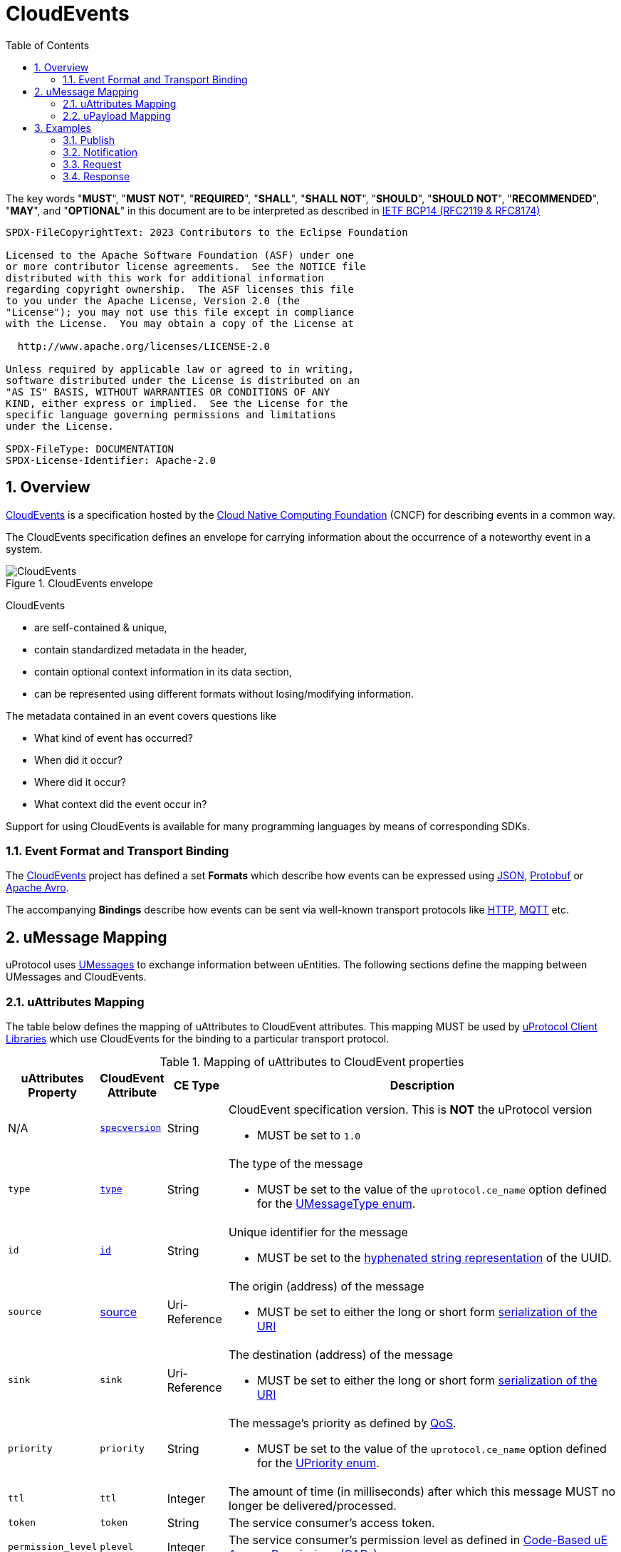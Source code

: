 = CloudEvents
:toc:
:sectnums:

The key words "*MUST*", "*MUST NOT*", "*REQUIRED*", "*SHALL*", "*SHALL NOT*", "*SHOULD*", "*SHOULD NOT*", "*RECOMMENDED*", "*MAY*", and "*OPTIONAL*" in this document are to be interpreted as described in https://www.rfc-editor.org/info/bcp14[IETF BCP14 (RFC2119 & RFC8174)]

----
SPDX-FileCopyrightText: 2023 Contributors to the Eclipse Foundation

Licensed to the Apache Software Foundation (ASF) under one
or more contributor license agreements.  See the NOTICE file
distributed with this work for additional information
regarding copyright ownership.  The ASF licenses this file
to you under the Apache License, Version 2.0 (the
"License"); you may not use this file except in compliance
with the License.  You may obtain a copy of the License at

  http://www.apache.org/licenses/LICENSE-2.0

Unless required by applicable law or agreed to in writing,
software distributed under the License is distributed on an
"AS IS" BASIS, WITHOUT WARRANTIES OR CONDITIONS OF ANY
KIND, either express or implied.  See the License for the
specific language governing permissions and limitations
under the License.

SPDX-FileType: DOCUMENTATION
SPDX-License-Identifier: Apache-2.0
----

== Overview

https://cloudevents.io/[CloudEvents] is a specification hosted by the https://cncf.io/[Cloud Native Computing Foundation] (CNCF) for describing events in a common way.

The CloudEvents specification defines an envelope for carrying information about the occurrence of a noteworthy event in a system.

.CloudEvents envelope
image::cloudevents.drawio.svg[CloudEvents]

CloudEvents

* are self-contained & unique,
* contain standardized metadata in the header,
* contain optional context information in its data section,
* can be represented using different formats without losing/modifying information.

The metadata contained in an event covers questions like

* What kind of event has occurred?
* When did it occur?
* Where did it occur?
* What context did the event occur in?

Support for using CloudEvents is available for many programming languages by means of corresponding SDKs.

=== Event Format and Transport Binding

The https://cloudevents.io/[CloudEvents] project has defined a set *Formats* which describe how events can be expressed using https://github.com/cloudevents/spec/blob/v1.0.2/cloudevents/formats/json-format.md[JSON], https://github.com/cloudevents/spec/blob/v1.0.2/cloudevents/formats/protobuf-format.md[Protobuf] or https://github.com/cloudevents/spec/blob/v1.0.2/cloudevents/formats/avro-format.md[Apache Avro].

The accompanying *Bindings* describe how events can be sent via well-known transport protocols like https://github.com/cloudevents/spec/blob/v1.0.2/cloudevents/bindings/http-protocol-binding.md[HTTP], https://github.com/cloudevents/spec/blob/v1.0.2/cloudevents/bindings/mqtt-protocol-binding.md[MQTT] etc.


== uMessage Mapping

uProtocol uses link:umessage.adoc[UMessages] to exchange information between uEntities.
The following sections define the mapping between UMessages and CloudEvents.

=== uAttributes Mapping

The table below defines the mapping of uAttributes to CloudEvent attributes.
This mapping MUST be used by link:../upclient.adoc[uProtocol Client Libraries] which use CloudEvents for the binding to a particular transport protocol.

.Mapping of uAttributes to CloudEvent properties
[width="100%",cols="12%,8%,10%,70%",options="header",]
|===
|uAttributes Property
|CloudEvent Attribute
|CE Type
|Description


| N/A
|https://github.com/cloudevents/spec/blob/v1.0.2/cloudevents/spec.md#specversion[`specversion`]
|String
a|CloudEvent specification version. This is *NOT* the uProtocol version

* MUST be set to `1.0`


|`type`
|https://github.com/cloudevents/spec/blob/v1.0.2/cloudevents/spec.md#type[`type`]
|String
a|The type of the message

* MUST be set to the value of the `uprotocol.ce_name` option defined for the
link:../up-core-api/uprotocol/uattributes.proto[UMessageType enum].


|`id`
|https://github.com/cloudevents/spec/blob/v1.0.2/cloudevents/spec.md#id[`id`]
|String
a|Unique identifier for the message

* MUST be set to the https://www.rfc-editor.org/rfc/rfc4122.html#section-3[hyphenated string representation] of the UUID.


|`source`
|https://github.com/cloudevents/spec/blob/v1.0.2/cloudevents/spec.md#source-1[source]
|Uri-Reference
a|The origin (address) of the message

* MUST be set to either the long or short form link:uri.adoc[serialization of the URI]


|`sink`
|`sink`
|Uri-Reference
a|The destination (address) of the message

* MUST be set to either the long or short form link:uri.adoc[serialization of the URI]


|`priority`
|`priority`
|String
a| The message's priority as defined by link:qos.adoc[QoS].

* MUST be set to the value of the `uprotocol.ce_name` option defined for the
link:../up-core-api/uprotocol/uattributes.proto[UPriority enum].


|`ttl`
|`ttl`
|Integer
a|The amount of time (in milliseconds) after which this message MUST no longer be delivered/processed.


|`token`
|`token`
|String
a|The service consumer's access token.

|`permission_level`
|`plevel`
|Integer
|The service consumer's permission level as defined in link:../up-l2/permissions.adoc#_code_based_access_permissions_caps[Code-Based uE Access Permissions (CAPs)]


|`reqid`
|`reqid`
|String 
a|The identifier that a service consumer can use to correlate an RPC Repsonse message with its RPC Request.

* MUST be set to the https://www.rfc-editor.org/rfc/rfc4122.html#section-3[hyphenated string representation] of the UUID.

|`commstatus`
|`commstatus`
|Integer
a|A code indicating an error that has occurred during the delivery of either an RPC Request or Response message.

* MUST be set to the link:../up-core-api/uprotocol/ustatus.proto[UCode]'s integer value

|`traceparent`
|https://github.com/cloudevents/spec/blob/v1.0.2/cloudevents/extensions/distributed-tracing.md#traceparent[traceparent]
|String
|A tracing identifier to use for correlating messages across the system.

|===

[#ce-formats]
=== uPayload Mapping

The sections below define the mapping of uPayload to CloudEvent attributes.

==== Mapping to CloudEvent Protobuf Format

The rules defined in https://github.com/cloudevents/spec/blob/v1.0.2/cloudevents/formats/protobuf-format.md[Protobuf Event Format for CloudEvents, Version 1.0.2] MUST be applied when mapping UPayload to CloudEvents using the Protobuf Format. The table below defines specific values to use for the different UMessage payload types.

This mapping MUST be used by link:../upclient.adoc[uProtocol Client Libraries] which use the Protobuf Event Format for the binding to a particular transport protocol.

[%autowidth]
|===
|UPayload Type |CE `datacontenttype` |CE `dataschema` |CE Property to map Payload Data to

|`UPAYLOAD_FORMAT_PROTOBUF_WRAPPED_IN_ANY`
|`-`
|`-`
|`proto_data`

|`UPAYLOAD_FORMAT_PROTOBUF`
|`application/protobuf`
|*SHOULD* be set to a URI-Reference identifying the schema that the data adheres to
|`proto_data`

|`UPAYLOAD_FORMAT_JSON`
|`application/json`
|*MAY* be set to a URI-Reference identifying the schema that the data adheres to
|`text_data`

|`UPAYLOAD_FORMAT_SOMEIP`
|`application/x-someip`
|*MAY* be set to a URI-Reference identifying the schema that the data adheres to
|`binary_data`

|`UPAYLOAD_FORMAT_SOMEIP_TLV`
|`application/x-someip_tlv`
|*MAY* be set to a URI-Reference identifying the schema that the data adheres to
|`binary_data`

|`UPAYLOAD_FORMAT_RAW`
|`application/octet-stream`
|*MAY* be set to a URI-Reference identifying the schema that the data adheres to
|`binary_data`

|`UPAYLOAD_FORMAT_TEXT`
|`text/plain`
|*MAY* be set to a URI-Reference identifying the schema that the data adheres to
|`text_data`

|===


==== Mapping to CloudEvent JSON Format

The rules defined in https://github.com/cloudevents/spec/blob/v1.0.2/cloudevents/formats/json-format.md[JSON Event Format for CloudEvents, Version 1.0.2] MUST be applied when mapping UPayload to CloudEvents using the JSON Format. The table below defines specific values to use for the different UMessage payload types.

This mapping MUST be used by link:../upclient.adoc[uProtocol Client Libraries] which use the JSON Event Format for the binding to a particular transport protocol.

[%autowidth]
|===
|UPayloadFormat |CE `datacontenttype` |CE `dataschema` |CE Property to map Payload to

|`UPAYLOAD_FORMAT_PROTOBUF_WRAPPED_IN_ANY`
|`-`
|`-`
|`data_base64`

|`UPAYLOAD_FORMAT_PROTOBUF`
|`application/protobuf`
|*SHOULD* be set to a URI-Reference identifying the schema that the data adheres to
|`data_base64`

|`UPAYLOAD_FORMAT_JSON`
|`application/json`
|*MAY* be set to a URI-Reference identifying the schema that the data adheres to
|`data`

|`UPAYLOAD_FORMAT_SOMEIP`
|`application/x-someip`
|*MAY* be set to a URI-Reference identifying the schema that the data adheres to
|`data_base64`

|`UPAYLOAD_FORMAT_SOMEIP_TLV`
|`application/x-someip_tlv`
|*MAY* be set to a URI-Reference identifying the schema that the data adheres to
|`data_base64`

|`UPAYLOAD_FORMAT_RAW`
|`application/octet-stream`
|*MAY* be set to a URI-Reference identifying the schema that the data adheres to
|`data_base64`

|`UPAYLOAD_FORMAT_TEXT`
|`text/plain`
|*MAY* be set to a URI-Reference identifying the schema that the data adheres to
|`data`

|===

==== Additional Recommendations

Data and CloudEvents *SHOULD* only be serialized once when it is to be transported over link:README.adoc#_utransport_interface[UTransport Interface]


== Examples

The following examples are using the CloudEvent JSON Format.

=== Publish
[source]
----
{
    "specversion": "1.0",
    "id": "cf8b1bcd-30bd-43be-a8d3-ad1cde652e10",
    "source": "//VCU.VIN/body.access/1/door.front_left#Door",
    "type": "pub.v1",
    "priority": "CS1",
    "ttl": 10000,
    "datacontenttype": "text/plain",
    "data": "open"
}
----

=== Notification
[source]
----
{
    "specversion": "1.0",
    "id": "cf8b1bcd-30bd-43be-a8d3-ad1cde652e10",
    "source": "//VCU.VIN/body.access/1/door.front_left#Door",
    "sink": "//VCU.VIN/companion.app/1/status.update",
    "type": "not.v1",
    "datacontenttype": "application/json",
    "data": {
        "subject": "door.front_left",
        "status": "open"
    }
}
----

=== Request
[source]
----
{
    "specversion": "1.0",
    "id": "cf8b1bcd-30bd-43be-a8d3-ad1cde652e10",
    "source": "//VCU.VIN/MyApp/1/rpc.response",
    "sink": "//VCU.VIN/body.access/1/rpc.UpdateDoor",
    "type": "req.v1",
    "priority": "CS4",
    "ttl": 50000,
    "data_base64": "... base64 encoded serialization of UpdateDoorRequest packed
                        in google.protobuf.Any ..."
}
----

=== Response
[source]
----
{
    "specversion": "1.0",
    "id": "5b9fe861-8c1c-4899-9b07-ad1cde652e10",
    "source": "//VCU.VIN/body.access/1/rpc.UpdateDoor",
    "sink": "//VCU.VIN/MyApp/1/rpc.response",
    "type": "res.v1",
    "priority": "CS4",
    "reqid": "cf8b1bcd-30bd-43be-a8d3-ad1cde652e10",
    "ttl": 50000,
    "datacontenttype": "application/protobuf",
    "dataschema": "type.googleapis.com/google.rpc.Status",
    "data_base64": "... base64 encoded serialization of google.rpc.Status ..."
}
----
